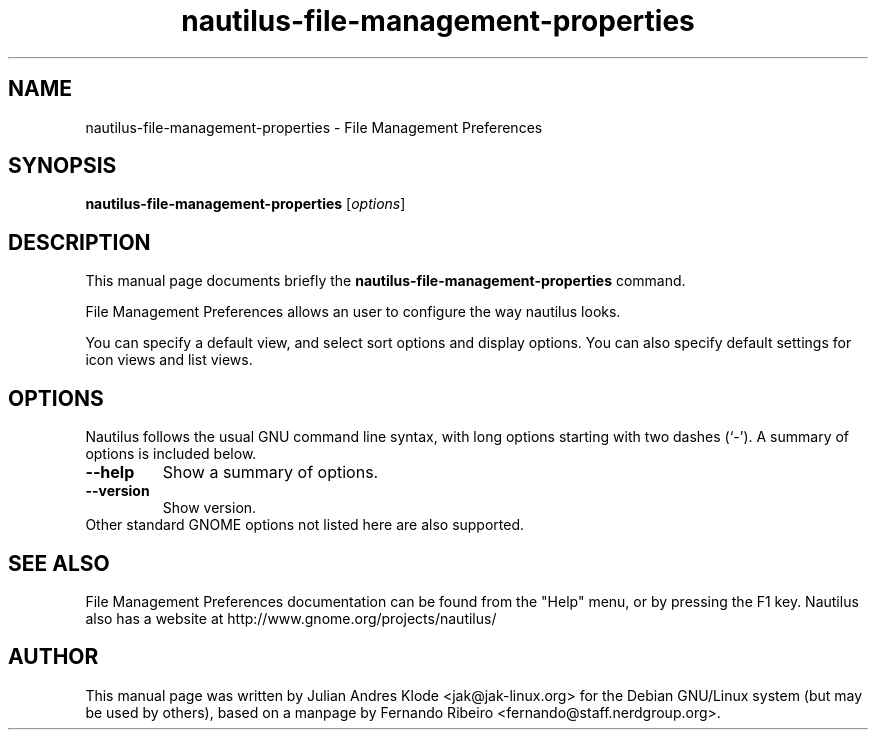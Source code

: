 .\"                                      Hey, EMACS: -*- nroff -*-
.\" First parameter, NAME, should be all caps
.\" Second parameter, SECTION, should be 1-8, maybe w/ subsection
.\" other parameters are allowed: see man(7), man(1)
.TH nautilus-file-management-properties 1 "05 Jan 2008"
.\" Please adjust this date whenever revising the manpage.
.\"
.\" Some roff macros, for reference:
.\" .nh        disable hyphenation
.\" .hy        enable hyphenation
.\" .ad l      left justify
.\" .ad b      justify to both left and right margins
.\" .nf        disable filling
.\" .fi        enable filling
.\" .br        insert line break
.\" .sp <n>    insert n+1 empty lines
.\" for manpage-specific macros, see man(7)
.SH NAME
nautilus-file-management-properties \- File Management Preferences
.SH SYNOPSIS
.B nautilus-file-management-properties
.RI [ options ]
.SH DESCRIPTION
This manual page documents briefly the
.B nautilus-file-management-properties
command.
.PP
File Management Preferences allows an user to configure the way nautilus looks.
.PP
You can specify a default view, and select sort options and display options.
You can also specify default settings for icon views and list views.
.SH OPTIONS
Nautilus follows the usual GNU command line syntax, with long options starting
with two dashes (`-'). A summary of options is included below.
.TP
.B \-\-help
Show a summary of options.
.TP
.B \-\-version
Show version.
.TP
Other standard GNOME options not listed here are also supported.
.SH SEE ALSO
File Management Preferences documentation can be found from the "Help" menu, or by pressing the
F1 key. Nautilus also has a website at http://www.gnome.org/projects/nautilus/
.SH AUTHOR
This manual page was written by Julian Andres Klode <jak@jak-linux.org> for the
Debian GNU/Linux system (but may be used by others), based on a manpage by
Fernando Ribeiro <fernando@staff.nerdgroup.org>.
